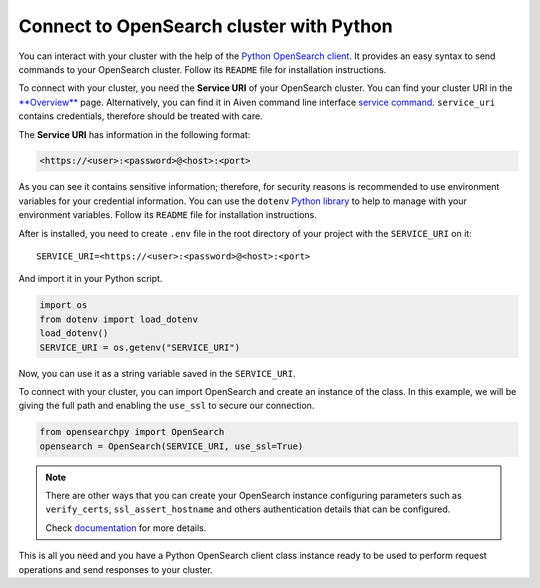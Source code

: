 Connect to OpenSearch cluster with Python
=========================================

You can interact with your cluster with the help of the `Python OpenSearch client <https://github.com/opensearch-project/opensearch-py>`_. 
It provides an easy syntax to send commands to your OpenSearch cluster. Follow its ``README`` file for installation instructions.

To connect with your cluster, you need the **Service URI** of your OpenSearch cluster. You can find your cluster URI in the `**Overview** <https://console.aiven.io/project/dev-sandbox/services>`_ page. Alternatively, you can find it in Aiven command line interface `service command <https://developer.aiven.io/docs/tools/cli/service.html#avn-service-get>`_. ``service_uri`` contains credentials, therefore should be treated with care.

The **Service URI** has information in the following format:

.. code:: bash

    <https://<user>:<password>@<host>:<port>

As you can see it contains sensitive information; therefore, 
for security reasons is recommended to use environment variables for your credential information. You can use the ``dotenv`` `Python library <https://pypi.org/project/python-dotenv/>`_ to help to manage with your environment variables. Follow its ``README`` file for installation instructions.

After is installed, you need to create ``.env`` file in the root directory of your project with the ``SERVICE_URI`` on it::

    SERVICE_URI=<https://<user>:<password>@<host>:<port>

And import it in your Python script.

.. code:: python

    import os
    from dotenv import load_dotenv
    load_dotenv()
    SERVICE_URI = os.getenv("SERVICE_URI")

Now, you can use it as a string variable saved in the ``SERVICE_URI``.

To connect with your cluster, you can import OpenSearch and create an instance of the class. In this example, we will be giving the full path and enabling the ``use_ssl`` to secure our connection. 

.. code:: python

    from opensearchpy import OpenSearch
    opensearch = OpenSearch(SERVICE_URI, use_ssl=True)

.. note::
    There are other ways that you can create your OpenSearch instance configuring parameters such as ``verify_certs``, ``ssl_assert_hostname`` and others authentication details that can be configured. 
    
    Check `documentation <https://github.com/opensearch-project/opensearch-py>`_ for more details.

This is all you need and you have a Python OpenSearch client class instance ready to be used to perform request operations and send responses to your cluster.
